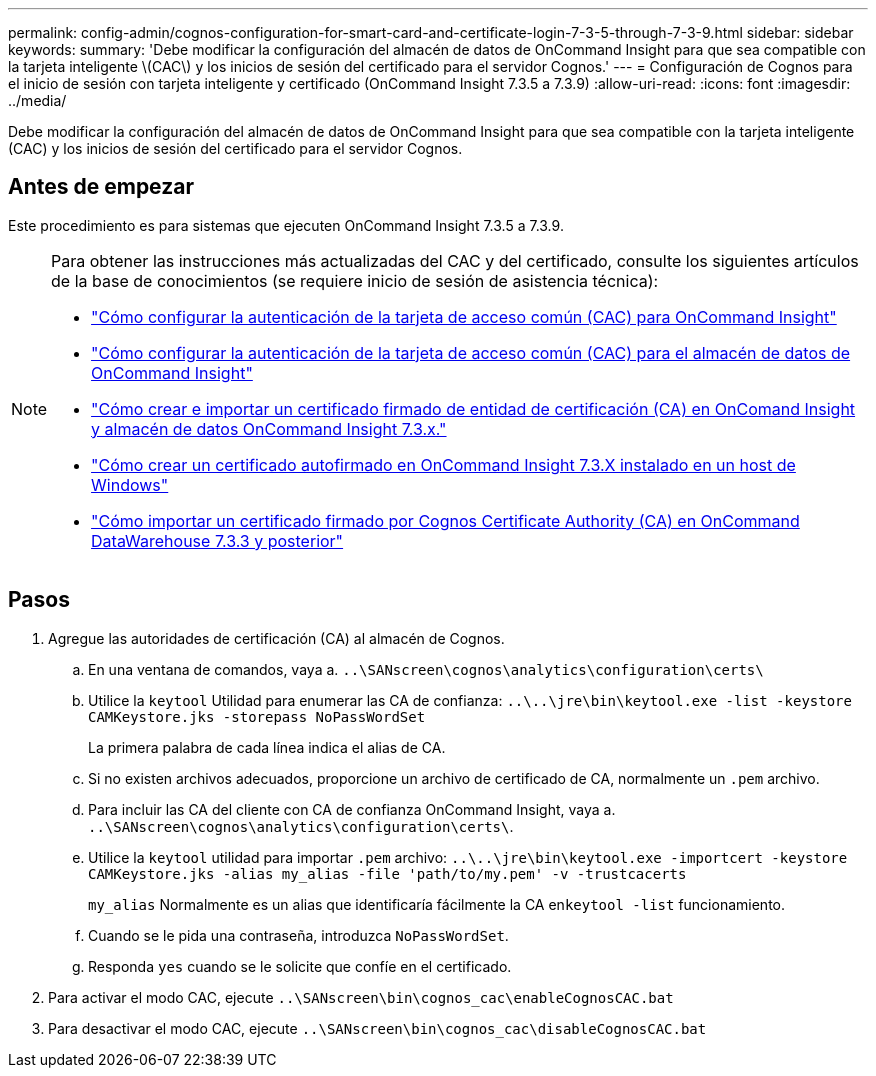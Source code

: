 ---
permalink: config-admin/cognos-configuration-for-smart-card-and-certificate-login-7-3-5-through-7-3-9.html 
sidebar: sidebar 
keywords:  
summary: 'Debe modificar la configuración del almacén de datos de OnCommand Insight para que sea compatible con la tarjeta inteligente \(CAC\) y los inicios de sesión del certificado para el servidor Cognos.' 
---
= Configuración de Cognos para el inicio de sesión con tarjeta inteligente y certificado (OnCommand Insight 7.3.5 a 7.3.9)
:allow-uri-read: 
:icons: font
:imagesdir: ../media/


[role="lead"]
Debe modificar la configuración del almacén de datos de OnCommand Insight para que sea compatible con la tarjeta inteligente (CAC) y los inicios de sesión del certificado para el servidor Cognos.



== Antes de empezar

Este procedimiento es para sistemas que ejecuten OnCommand Insight 7.3.5 a 7.3.9.

[NOTE]
====
Para obtener las instrucciones más actualizadas del CAC y del certificado, consulte los siguientes artículos de la base de conocimientos (se requiere inicio de sesión de asistencia técnica):

* https://kb.netapp.com/Advice_and_Troubleshooting/Data_Infrastructure_Management/OnCommand_Suite/How_to_configure_Common_Access_Card_(CAC)_authentication_for_NetApp_OnCommand_Insight["Cómo configurar la autenticación de la tarjeta de acceso común (CAC) para OnCommand Insight"]
* https://kb.netapp.com/Advice_and_Troubleshooting/Data_Infrastructure_Management/OnCommand_Suite/How_to_configure_Common_Access_Card_(CAC)_authentication_for_NetApp_OnCommand_Insight_DataWarehouse["Cómo configurar la autenticación de la tarjeta de acceso común (CAC) para el almacén de datos de OnCommand Insight"]
* https://kb.netapp.com/Advice_and_Troubleshooting/Data_Infrastructure_Management/OnCommand_Suite/How_to_create_and_import_a_Certificate_Authority_(CA)_signed_certificate_into_OCI_and_DWH_7.3.X["Cómo crear e importar un certificado firmado de entidad de certificación (CA) en OnComand Insight y almacén de datos OnCommand Insight 7.3.x."]
* https://kb.netapp.com/Advice_and_Troubleshooting/Data_Infrastructure_Management/OnCommand_Suite/How_to_create_a_Self_Signed_Certificate_within_OnCommand_Insight_7.3.X_installed_on_a_Windows_Host["Cómo crear un certificado autofirmado en OnCommand Insight 7.3.X instalado en un host de Windows"]
* https://kb.netapp.com/Advice_and_Troubleshooting/Data_Infrastructure_Management/OnCommand_Suite/How_to_import_a_Cognos_Certificate_Authority_(CA)_signed_certificate_into_DWH_7.3.3_and_later["Cómo importar un certificado firmado por Cognos Certificate Authority (CA) en OnCommand DataWarehouse 7.3.3 y posterior"]


====


== Pasos

. Agregue las autoridades de certificación (CA) al almacén de Cognos.
+
.. En una ventana de comandos, vaya a. `..\SANscreen\cognos\analytics\configuration\certs\`
.. Utilice la `keytool` Utilidad para enumerar las CA de confianza: `..\..\jre\bin\keytool.exe -list -keystore CAMKeystore.jks -storepass NoPassWordSet`
+
La primera palabra de cada línea indica el alias de CA.

.. Si no existen archivos adecuados, proporcione un archivo de certificado de CA, normalmente un `.pem` archivo.
.. Para incluir las CA del cliente con CA de confianza OnCommand Insight, vaya a. `..\SANscreen\cognos\analytics\configuration\certs\`.
.. Utilice la `keytool` utilidad para importar `.pem` archivo: `..\..\jre\bin\keytool.exe -importcert -keystore CAMKeystore.jks -alias my_alias -file 'path/to/my.pem' -v -trustcacerts`
+
`my_alias` Normalmente es un alias que identificaría fácilmente la CA en``keytool -list`` funcionamiento.

.. Cuando se le pida una contraseña, introduzca `NoPassWordSet`.
.. Responda `yes` cuando se le solicite que confíe en el certificado.


. Para activar el modo CAC, ejecute `..\SANscreen\bin\cognos_cac\enableCognosCAC.bat`
. Para desactivar el modo CAC, ejecute `..\SANscreen\bin\cognos_cac\disableCognosCAC.bat`


